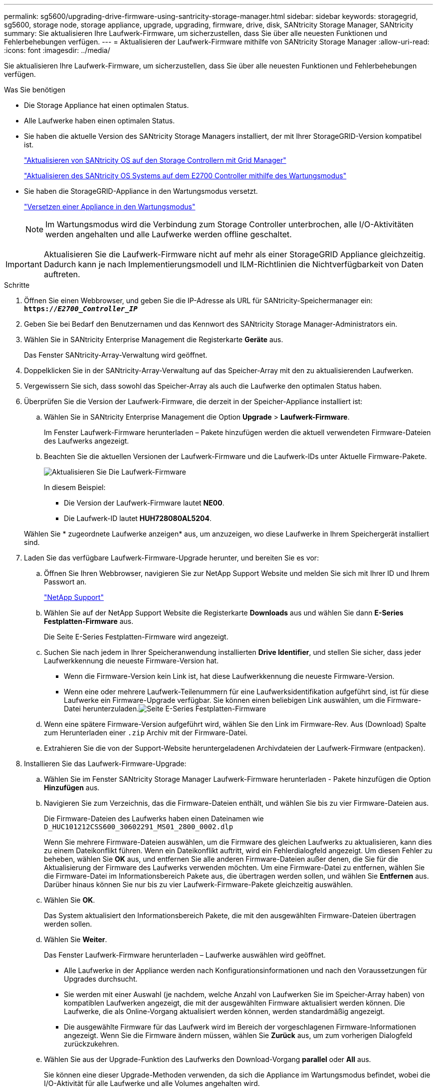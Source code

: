 ---
permalink: sg5600/upgrading-drive-firmware-using-santricity-storage-manager.html 
sidebar: sidebar 
keywords: storagegrid, sg5600, storage node, storage appliance, upgrade, upgrading, firmware, drive, disk, SANtricity Storage Manager, SANtricity 
summary: Sie aktualisieren Ihre Laufwerk-Firmware, um sicherzustellen, dass Sie über alle neuesten Funktionen und Fehlerbehebungen verfügen. 
---
= Aktualisieren der Laufwerk-Firmware mithilfe von SANtricity Storage Manager
:allow-uri-read: 
:icons: font
:imagesdir: ../media/


[role="lead"]
Sie aktualisieren Ihre Laufwerk-Firmware, um sicherzustellen, dass Sie über alle neuesten Funktionen und Fehlerbehebungen verfügen.

.Was Sie benötigen
* Die Storage Appliance hat einen optimalen Status.
* Alle Laufwerke haben einen optimalen Status.
* Sie haben die aktuelle Version des SANtricity Storage Managers installiert, der mit Ihrer StorageGRID-Version kompatibel ist.
+
link:upgrading-santricity-os-on-storage-controllers-using-grid-manager-sg5600.html["Aktualisieren von SANtricity OS auf den Storage Controllern mit Grid Manager"]

+
link:upgrading-santricity-os-on-e2700-controller-using-maintenance-mode.html["Aktualisieren des SANtricity OS Systems auf dem E2700 Controller mithilfe des Wartungsmodus"]

* Sie haben die StorageGRID-Appliance in den Wartungsmodus versetzt.
+
link:placing-appliance-into-maintenance-mode.html["Versetzen einer Appliance in den Wartungsmodus"]

+

NOTE: Im Wartungsmodus wird die Verbindung zum Storage Controller unterbrochen, alle I/O-Aktivitäten werden angehalten und alle Laufwerke werden offline geschaltet.




IMPORTANT: Aktualisieren Sie die Laufwerk-Firmware nicht auf mehr als einer StorageGRID Appliance gleichzeitig. Dadurch kann je nach Implementierungsmodell und ILM-Richtlinien die Nichtverfügbarkeit von Daten auftreten.

.Schritte
. Öffnen Sie einen Webbrowser, und geben Sie die IP-Adresse als URL für SANtricity-Speichermanager ein: +
`*https://_E2700_Controller_IP_*`
. Geben Sie bei Bedarf den Benutzernamen und das Kennwort des SANtricity Storage Manager-Administrators ein.
. Wählen Sie in SANtricity Enterprise Management die Registerkarte *Geräte* aus.
+
Das Fenster SANtricity-Array-Verwaltung wird geöffnet.

. Doppelklicken Sie in der SANtricity-Array-Verwaltung auf das Speicher-Array mit den zu aktualisierenden Laufwerken.
. Vergewissern Sie sich, dass sowohl das Speicher-Array als auch die Laufwerke den optimalen Status haben.
. Überprüfen Sie die Version der Laufwerk-Firmware, die derzeit in der Speicher-Appliance installiert ist:
+
.. Wählen Sie in SANtricity Enterprise Management die Option *Upgrade* > *Laufwerk-Firmware*.
+
Im Fenster Laufwerk-Firmware herunterladen – Pakete hinzufügen werden die aktuell verwendeten Firmware-Dateien des Laufwerks angezeigt.

.. Beachten Sie die aktuellen Versionen der Laufwerk-Firmware und die Laufwerk-IDs unter Aktuelle Firmware-Pakete.
+
image::../media/sg_storagemanager_upgrade_drive_firmware.png[Aktualisieren Sie Die Laufwerk-Firmware]

+
In diesem Beispiel:

+
*** Die Version der Laufwerk-Firmware lautet *NE00*.
*** Die Laufwerk-ID lautet *HUH728080AL5204*.




+
Wählen Sie * zugeordnete Laufwerke anzeigen* aus, um anzuzeigen, wo diese Laufwerke in Ihrem Speichergerät installiert sind.

. Laden Sie das verfügbare Laufwerk-Firmware-Upgrade herunter, und bereiten Sie es vor:
+
.. Öffnen Sie Ihren Webbrowser, navigieren Sie zur NetApp Support Website und melden Sie sich mit Ihrer ID und Ihrem Passwort an.
+
https://mysupport.netapp.com/site/["NetApp Support"^]

.. Wählen Sie auf der NetApp Support Website die Registerkarte *Downloads* aus und wählen Sie dann *E-Series Festplatten-Firmware* aus.
+
Die Seite E-Series Festplatten-Firmware wird angezeigt.

.. Suchen Sie nach jedem in Ihrer Speicheranwendung installierten *Drive Identifier*, und stellen Sie sicher, dass jeder Laufwerkkennung die neueste Firmware-Version hat.
+
*** Wenn die Firmware-Version kein Link ist, hat diese Laufwerkkennung die neueste Firmware-Version.
*** Wenn eine oder mehrere Laufwerk-Teilenummern für eine Laufwerksidentifikation aufgeführt sind, ist für diese Laufwerke ein Firmware-Upgrade verfügbar. Sie können einen beliebigen Link auswählen, um die Firmware-Datei herunterzuladen.image:../media/sg_storage_mgr_download_drive_firmware.png["Seite E-Series Festplatten-Firmware"]


.. Wenn eine spätere Firmware-Version aufgeführt wird, wählen Sie den Link im Firmware-Rev. Aus (Download) Spalte zum Herunterladen einer `.zip` Archiv mit der Firmware-Datei.
.. Extrahieren Sie die von der Support-Website heruntergeladenen Archivdateien der Laufwerk-Firmware (entpacken).


. Installieren Sie das Laufwerk-Firmware-Upgrade:
+
.. Wählen Sie im Fenster SANtricity Storage Manager Laufwerk-Firmware herunterladen - Pakete hinzufügen die Option *Hinzufügen* aus.
.. Navigieren Sie zum Verzeichnis, das die Firmware-Dateien enthält, und wählen Sie bis zu vier Firmware-Dateien aus.
+
Die Firmware-Dateien des Laufwerks haben einen Dateinamen wie +
`D_HUC101212CSS600_30602291_MS01_2800_0002.dlp`

+
Wenn Sie mehrere Firmware-Dateien auswählen, um die Firmware des gleichen Laufwerks zu aktualisieren, kann dies zu einem Dateikonflikt führen. Wenn ein Dateikonflikt auftritt, wird ein Fehlerdialogfeld angezeigt. Um diesen Fehler zu beheben, wählen Sie *OK* aus, und entfernen Sie alle anderen Firmware-Dateien außer denen, die Sie für die Aktualisierung der Firmware des Laufwerks verwenden möchten. Um eine Firmware-Datei zu entfernen, wählen Sie die Firmware-Datei im Informationsbereich Pakete aus, die übertragen werden sollen, und wählen Sie *Entfernen* aus. Darüber hinaus können Sie nur bis zu vier Laufwerk-Firmware-Pakete gleichzeitig auswählen.

.. Wählen Sie *OK*.
+
Das System aktualisiert den Informationsbereich Pakete, die mit den ausgewählten Firmware-Dateien übertragen werden sollen.

.. Wählen Sie *Weiter*.
+
Das Fenster Laufwerk-Firmware herunterladen – Laufwerke auswählen wird geöffnet.

+
*** Alle Laufwerke in der Appliance werden nach Konfigurationsinformationen und nach den Voraussetzungen für Upgrades durchsucht.
*** Sie werden mit einer Auswahl (je nachdem, welche Anzahl von Laufwerken Sie im Speicher-Array haben) von kompatiblen Laufwerken angezeigt, die mit der ausgewählten Firmware aktualisiert werden können. Die Laufwerke, die als Online-Vorgang aktualisiert werden können, werden standardmäßig angezeigt.
*** Die ausgewählte Firmware für das Laufwerk wird im Bereich der vorgeschlagenen Firmware-Informationen angezeigt. Wenn Sie die Firmware ändern müssen, wählen Sie *Zurück* aus, um zum vorherigen Dialogfeld zurückzukehren.


.. Wählen Sie aus der Upgrade-Funktion des Laufwerks den Download-Vorgang *parallel* oder *All* aus.
+
Sie können eine dieser Upgrade-Methoden verwenden, da sich die Appliance im Wartungsmodus befindet, wobei die I/O-Aktivität für alle Laufwerke und alle Volumes angehalten wird.

.. Wählen Sie in kompatiblen Laufwerken die Laufwerke aus, für die Sie die ausgewählten Firmware-Dateien aktualisieren möchten.
+
*** Wählen Sie für ein oder mehrere Laufwerke jedes Laufwerk aus, das Sie aktualisieren möchten.
*** Wählen Sie für alle kompatiblen Laufwerke * Alle auswählen*.
+
Als Best Practice wird empfohlen, alle Laufwerke desselben Modells auf dieselbe Firmware-Version zu aktualisieren.



.. Wählen Sie *Fertig*, und geben Sie dann ein `yes` Und wählen Sie *OK*.
+
*** Das Herunterladen und Upgrade der Laufwerk-Firmware beginnt mit der Firmware des Download-Laufwerks. Der Fortschritt zeigt den Status der Firmware-Übertragung für alle Laufwerke an.
*** Der Status jedes Laufwerks, das an der Aktualisierung beteiligt ist, wird in der Spalte Status des Übertragungsfortschritts der aktualisierten Geräte angezeigt.
+
Ein Upgrade der parallelen Festplatten-Firmware kann bis zu 90 Sekunden dauern, wenn alle Laufwerke auf einem System mit 24 Laufwerken aktualisiert werden. Bei einem größeren System ist die Ausführungszeit etwas länger.



.. Während der Firmware-Aktualisierung können Sie: +
+
*** Wählen Sie *Stopp*, um die Firmware-Aktualisierung zu beenden. Alle derzeit laufenden Firmware-Aktualisierungen sind abgeschlossen. Alle Laufwerke, bei denen ein Firmware-Upgrade durchgeführt wurde, zeigen ihren individuellen Status an. Alle verbleibenden Laufwerke werden mit dem Status „nicht versucht“ aufgeführt.
+

IMPORTANT: Wenn Sie die Aktualisierung der Laufwerk-Firmware beenden, kann dies zu Datenverlust oder nicht verfügbaren Laufwerken führen.

*** Wählen Sie *Speichern unter* aus, um einen Textbericht der Fortschrittszusammenfassung der Firmware-Aktualisierung zu speichern. Der Bericht wird mit einer standardmäßigen .log-Dateierweiterung gespeichert. Wenn Sie die Dateierweiterung oder das Verzeichnis ändern möchten, ändern Sie die Parameter in Save Drive Download Log.


.. Verwenden Sie Download Drive Firmware - Fortschritt, um den Fortschritt der Laufwerk-Firmware-Upgrades zu überwachen. Der Bereich „Laufwerke aktualisiert“ enthält eine Liste der Laufwerke, die für das Firmware-Upgrade geplant sind, sowie den Übertragungsstatus des Downloads und Upgrades jedes Laufwerks.
+
Der Fortschritt und der Status jedes Laufwerks, das an der Aktualisierung beteiligt ist, wird in der Spalte „Fortschritt übertragen“ angezeigt. Nehmen Sie die entsprechende empfohlene Aktion vor, wenn während des Upgrades Fehler auftreten.

+
*** *Ausstehend*
+
Dieser Status wird für einen Online-Firmware-Download-Vorgang angezeigt, der zwar geplant, aber noch nicht gestartet wurde.

*** *In Bearbeitung*
+
Die Firmware wird auf das Laufwerk übertragen.

*** *Rekonstruktion läuft*
+
Dieser Status wird angezeigt, wenn eine Volume-Übertragung während der schnellen Rekonstruktion eines Laufwerks stattfindet. Dies liegt normalerweise daran, dass der Controller zurückgesetzt oder ausfällt und der Controller-Eigentümer das Volume überträgt.

+
Das System initiiert eine vollständige Rekonstruktion des Laufwerks.

*** *Fehlgeschlagen - Teil*
+
Die Firmware wurde nur teilweise auf das Laufwerk übertragen, bevor ein Problem die Übertragung der restlichen Datei verhindert hat.

*** *Fehlgeschlagen - ungültiger Status*
+
Die Firmware ist ungültig.

*** *Fehlgeschlagen - Sonstiges*
+
Die Firmware konnte nicht heruntergeladen werden, möglicherweise aufgrund eines physischen Problems mit dem Laufwerk.

*** *Nicht versucht*
+
Die Firmware wurde nicht heruntergeladen. Dies kann auf verschiedene Gründe zurückzuführen sein, wie z. B. der Download wurde angehalten, bevor es auftreten konnte, oder das Laufwerk hat sich nicht für das Upgrade qualifiziert, oder der Download konnte aufgrund eines Fehlers nicht auftreten.

*** *Erfolgreich*
+
Die Firmware wurde erfolgreich heruntergeladen.





. Nach Abschluss des Upgrades der Laufwerk-Firmware:
+
** Um den Assistenten zum Herunterladen der Laufwerk-Firmware zu schließen, wählen Sie *Schließen*.
** Um den Assistenten erneut zu starten, wählen Sie *Mehr übertragen*.


. Starten Sie die Appliance nach Abschluss des Aktualisierungsvorgangs neu. Wählen Sie im Installationsprogramm der StorageGRID-Appliance die Option *Erweitert* > *Controller neu starten* aus, und wählen Sie dann eine der folgenden Optionen aus:
+
** Wählen Sie *Neustart in StorageGRID* aus, um den Controller neu zu starten, wobei der Knoten wieder in das Raster integriert wird. Wählen Sie diese Option, wenn Sie im Wartungsmodus ausgeführt werden und den Node in den normalen Betrieb zurückkehren möchten.
** Wählen Sie *Neustart im Wartungsmodus* aus, um den Controller neu zu starten, wobei der Knoten noch im Wartungsmodus bleibt. Wählen Sie diese Option aus, wenn weitere Wartungsmaßnahmen erforderlich sind, die Sie auf dem Node durchführen müssen, bevor Sie das Raster neu beitreten.image:../media/reboot_controller_from_maintenance_mode.png["Booten Sie den Controller im Wartungsmodus neu"]
+
Die Appliance kann bis zu 20 Minuten dauern, bis sie neu gestartet und wieder in das Grid eingesetzt wird. Um zu überprüfen, ob das Neubooten abgeschlossen ist und dass der Node wieder dem Grid beigetreten ist, gehen Sie zurück zum Grid Manager. Auf der Registerkarte *Nodes* sollte ein normaler Status angezeigt werden image:../media/icon_alert_green_checkmark.png["Grünes Häkchen für Symbolwarnung"] Für den Appliance-Node gibt an, dass keine Meldungen aktiv sind und der Node mit dem Grid verbunden ist.

+
image::../media/node_rejoin_grid_confirmation.png[Das Raster des Appliance-Node wurde neu verbunden]




